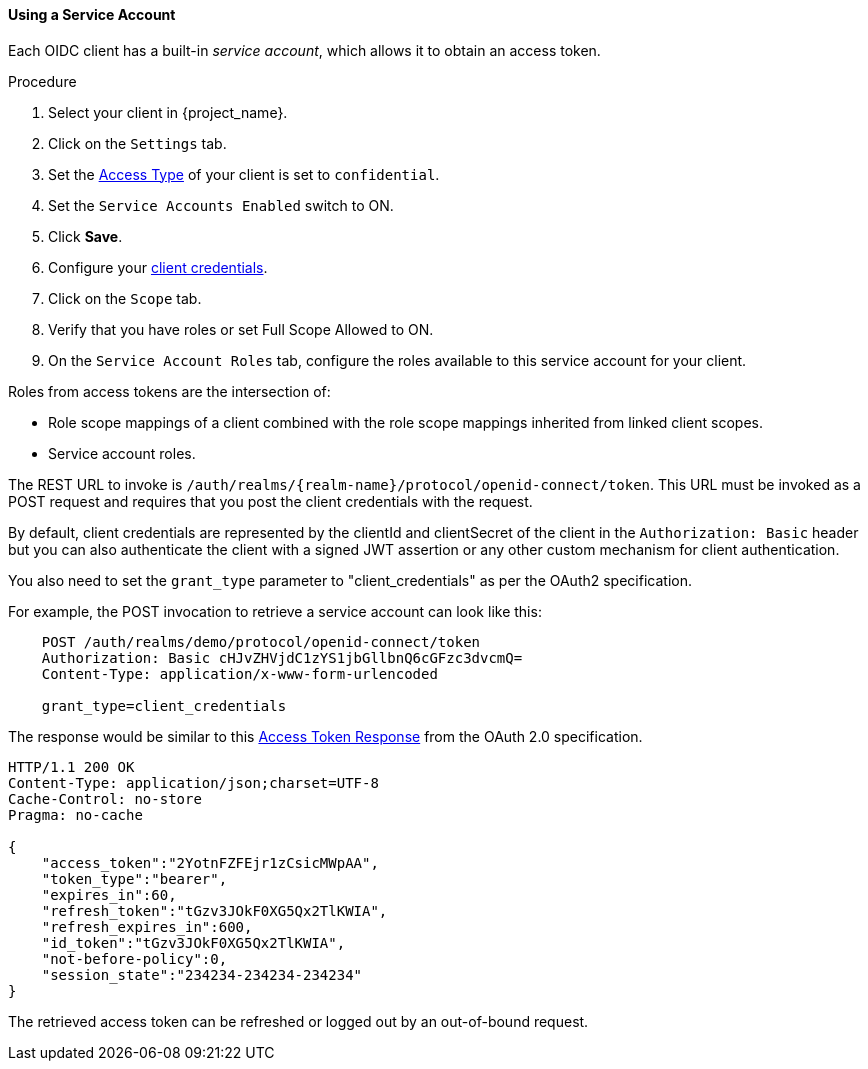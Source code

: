 [id="proc-using-a-service-account_{context}"]
[[_service_accounts]]

==== Using a Service Account

Each OIDC client has a built-in _service account_, which allows it to obtain an access token.

.Prerequisites

.Procedure
. Select your client in {project_name}.
. Click on the `Settings` tab.
. Set the <<_access-type, Access Type>> of your client is set to `confidential`.
. Set the `Service Accounts Enabled` switch to ON.
. Click *Save*.
. Configure your <<_client-credentials, client credentials>>.
. Click on the `Scope` tab.
. Verify that you have roles or set Full Scope Allowed to ON.
. On the `Service Account Roles` tab, configure the roles available to this service account for your client.

Roles from access tokens are the intersection of:

* Role scope mappings of a client combined with the role scope mappings inherited from linked client scopes.
* Service account roles.

The REST URL to invoke is `/auth/realms/{realm-name}/protocol/openid-connect/token`. This URL must be invoked as a POST request and requires that you post the client credentials with the request. 

By default, client credentials are represented by the clientId and clientSecret of the client in the `Authorization: Basic` header but you can also authenticate the client with a signed JWT assertion or any other custom mechanism for client authentication.

You also need to set the `grant_type` parameter to "client_credentials" as per the OAuth2 specification.

For example, the POST invocation to retrieve a service account can look like this:

[source]
----

    POST /auth/realms/demo/protocol/openid-connect/token
    Authorization: Basic cHJvZHVjdC1zYS1jbGllbnQ6cGFzc3dvcmQ=
    Content-Type: application/x-www-form-urlencoded

    grant_type=client_credentials
----

The response would be similar to this https://tools.ietf.org/html/rfc6749#section-4.4.3[Access Token Response] from the OAuth 2.0 specification.

[source]
----

HTTP/1.1 200 OK
Content-Type: application/json;charset=UTF-8
Cache-Control: no-store
Pragma: no-cache

{
    "access_token":"2YotnFZFEjr1zCsicMWpAA",
    "token_type":"bearer",
    "expires_in":60,
    "refresh_token":"tGzv3JOkF0XG5Qx2TlKWIA",
    "refresh_expires_in":600,
    "id_token":"tGzv3JOkF0XG5Qx2TlKWIA",
    "not-before-policy":0,
    "session_state":"234234-234234-234234"
}
----

The retrieved access token can be refreshed or logged out by an out-of-bound request.
